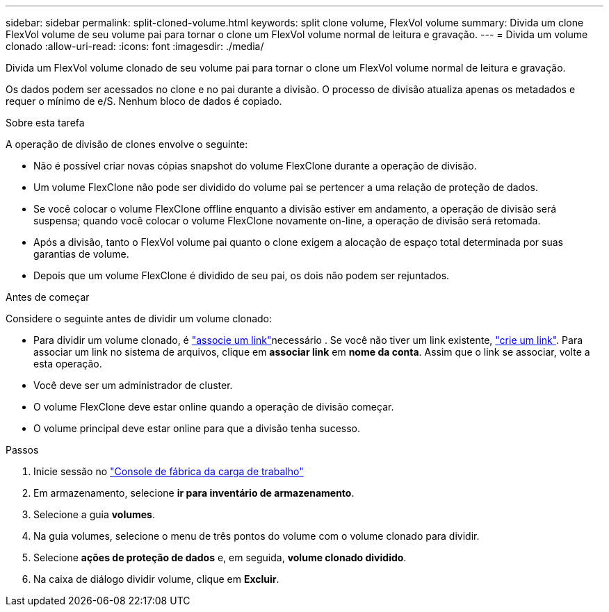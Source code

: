 ---
sidebar: sidebar 
permalink: split-cloned-volume.html 
keywords: split clone volume, FlexVol volume 
summary: Divida um clone FlexVol volume de seu volume pai para tornar o clone um FlexVol volume normal de leitura e gravação. 
---
= Divida um volume clonado
:allow-uri-read: 
:icons: font
:imagesdir: ./media/


[role="lead"]
Divida um FlexVol volume clonado de seu volume pai para tornar o clone um FlexVol volume normal de leitura e gravação.

Os dados podem ser acessados no clone e no pai durante a divisão. O processo de divisão atualiza apenas os metadados e requer o mínimo de e/S. Nenhum bloco de dados é copiado.

.Sobre esta tarefa
A operação de divisão de clones envolve o seguinte:

* Não é possível criar novas cópias snapshot do volume FlexClone durante a operação de divisão.
* Um volume FlexClone não pode ser dividido do volume pai se pertencer a uma relação de proteção de dados.
* Se você colocar o volume FlexClone offline enquanto a divisão estiver em andamento, a operação de divisão será suspensa; quando você colocar o volume FlexClone novamente on-line, a operação de divisão será retomada.
* Após a divisão, tanto o FlexVol volume pai quanto o clone exigem a alocação de espaço total determinada por suas garantias de volume.
* Depois que um volume FlexClone é dividido de seu pai, os dois não podem ser rejuntados.


.Antes de começar
Considere o seguinte antes de dividir um volume clonado:

* Para dividir um volume clonado, é link:manage-links.html["associe um link"]necessário . Se você não tiver um link existente, link:create-link.html["crie um link"]. Para associar um link no sistema de arquivos, clique em *associar link* em *nome da conta*. Assim que o link se associar, volte a esta operação.
* Você deve ser um administrador de cluster.
* O volume FlexClone deve estar online quando a operação de divisão começar.
* O volume principal deve estar online para que a divisão tenha sucesso.


.Passos
. Inicie sessão no link:https://console.workloads.netapp.com/["Console de fábrica da carga de trabalho"^]
. Em armazenamento, selecione *ir para inventário de armazenamento*.
. Selecione a guia *volumes*.
. Na guia volumes, selecione o menu de três pontos do volume com o volume clonado para dividir.
. Selecione *ações de proteção de dados* e, em seguida, *volume clonado dividido*.
. Na caixa de diálogo dividir volume, clique em *Excluir*.

